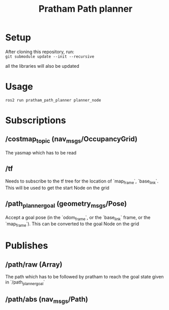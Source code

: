 #+title: Pratham Path planner

* Setup
After cloning this repository, run:\\
=git submodule update --init --recursive=

all the libraries will also be updated

* Usage
=ros2 run pratham_path_planner planner_node=

* Subscriptions
** /costmap_topic (nav_msgs/OccupancyGrid)
The yasmap which has to be read

** /tf
Needs to subscribe to the tf tree for the location of `map_frame`, `base_link`. This will be used to get the start Node on the grid

** /path_planner_goal (geometry_msgs/Pose)
Accept a goal pose (in the `odom_frame`, or the `base_link` frame, or the `map_frame`). This can be converted to the goal Node on the grid

* Publishes
** /path/raw (Array)
The path which has to be followed by pratham to reach the goal state given in `/path_planner_goal`

** /path/abs (nav_msgs/Path)
